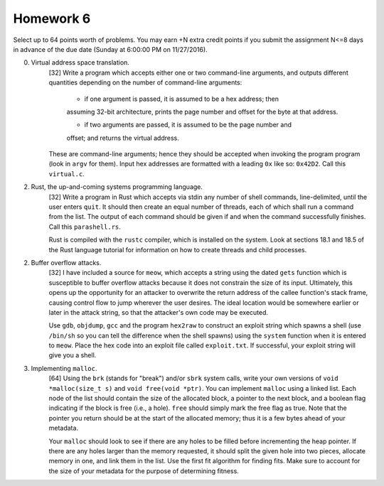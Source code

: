 Homework 6
==========

Select up to 64 points worth of problems.  You may earn +N extra credit points
if you submit the assignment N<=8 days in advance of the due date (Sunday at
6:00:00 PM on 11/27/2016).

0. Virtual address space translation.
     [32] Write a program which accepts either one or two command-line
     arguments, and outputs different quantities depending on the number
     of command-line arguments:
     
       * if one argument is passed, it is assumed to be a hex address; then
       assuming 32-bit architecture, prints the page number and offset for the
       byte at that address. 

       * if two arguments are passed, it is assumed to be the page number and
       offset; and returns the virtual address.

     These are command-line arguments; hence they should be accepted when
     invoking the program program (look in ``argv`` for them).  Input hex
     addresses are formatted with a leading ``0x`` like so: ``0x42D2``. Call
     this ``virtual.c``.


2. Rust, the up-and-coming systems programming language.
     [32] Write a program in Rust which accepts via stdin any number of shell
     commands, line-delimited, until the user enters ``quit``.  It should then
     create an equal number of threads, each of which shall run a command from
     the list.  The output of each command should be given if and when the
     command successfully finishes.  Call this ``parashell.rs``.

     Rust is compiled with the ``rustc`` compiler, which is installed on the
     system.  Look at sections 18.1 and 18.5 of the Rust language tutorial for
     information on how to create threads and child processes.  


2. Buffer overflow attacks.
     [32] I have included a source for ``meow``, which accepts a string using
     the dated ``gets`` function which is susceptible to buffer overflow
     attacks because it does not constrain the size of its input.  Ultimately,
     this opens up the opportunity for an attacker to overwrite the return
     address of the callee function's stack frame, causing control flow to jump
     wherever the user desires.  The ideal location would be somewhere earlier
     or later in the attack string, so that the attacker's own code may be
     executed.

     Use ``gdb``, ``objdump``, ``gcc`` and the program ``hex2raw`` to construct
     an exploit string which spawns a shell (use ``/bin/sh`` so you can tell
     the difference when the shell spawns) using the ``system`` function when
     it is entered to ``meow``.  Place the hex code into an exploit file called
     ``exploit.txt``.  If successful, your exploit string will give you a
     shell.


3. Implementing ``malloc``.
     [64] Using the ``brk`` (stands for "break") and/or ``sbrk`` system calls,
     write your own versions of ``void *malloc(size_t s)`` and ``void free(void
     *ptr)``.  You can implement ``malloc`` using a linked list.  Each node of
     the list should contain the size of the allocated block, a pointer to the
     next block, and a boolean flag indicating if the block is free (i.e., a
     hole).  ``free`` should simply mark the free flag as true.  Note that the
     pointer you return should be at the start of the allocated memory; thus it
     is a few bytes ahead of your metadata.

     Your ``malloc`` should look to see if there are any holes to be filled
     before incrementing the heap pointer.  If there are any holes larger than
     the memory requested, it should split the given hole into two pieces,
     allocate memory in one, and link them in the list.  Use the first fit
     algorithm for finding fits.  Make sure to account for the size of your
     metadata for the purpose of determining fitness.

